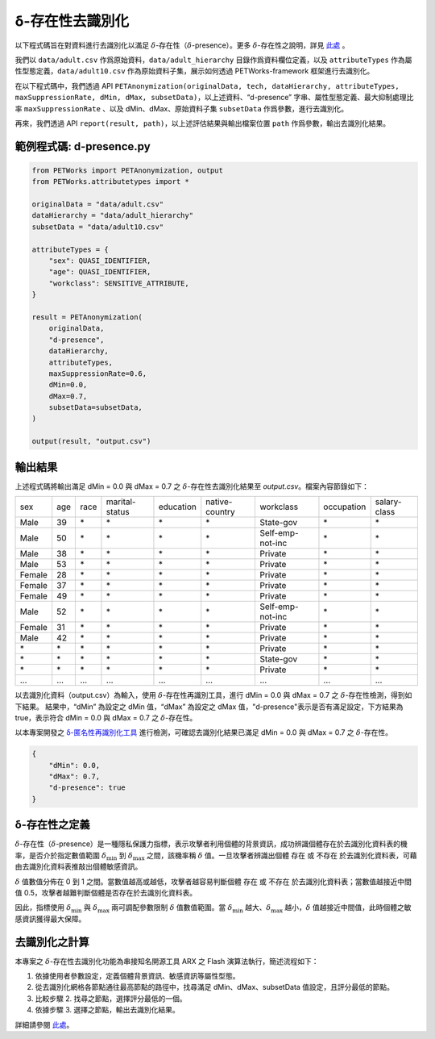 +++++++++++++++++++++++++++++++++++++++
δ-存在性去識別化
+++++++++++++++++++++++++++++++++++++++


以下程式碼旨在對資料進行去識別化以滿足  :math:`\delta`-存在性（:math:`\delta`-presence）。更多 :math:`\delta`-存在性之說明，詳見 `此處 <#δ-存在性之定義>`_ 。

我們以 ``data/adult.csv`` 作爲原始資料，``data/adult_hierarchy`` 目錄作爲資料欄位定義，以及 ``attributeTypes`` 作為屬性型態定義，``data/adult10.csv`` 作為原始資料子集，展示如何透過 PETWorks-framework 框架進行去識別化。

在以下程式碼中，我們透過 API ``PETAnonymization(originalData, tech, dataHierarchy, attributeTypes, maxSuppressionRate, dMin, dMax, subsetData)``，以上述資料、“d-presence” 字串、屬性型態定義、最大抑制處理比率 ``maxSuppressionRate`` 、以及 dMin、dMax、原始資料子集 ``subsetData`` 作爲參數，進行去識別化。

再來，我們透過 API ``report(result, path)``，以上述評估結果與輸出檔案位置 ``path`` 作爲參數，輸出去識別化結果。 

範例程式碼: d-presence.py
---------------------------
                                                                                                  
.. code-block:: python
                                                                                                  
  from PETWorks import PETAnonymization, output
  from PETWorks.attributetypes import *
  
  originalData = "data/adult.csv"
  dataHierarchy = "data/adult_hierarchy"
  subsetData = "data/adult10.csv"
  
  attributeTypes = {
      "sex": QUASI_IDENTIFIER,
      "age": QUASI_IDENTIFIER,
      "workclass": SENSITIVE_ATTRIBUTE,
  }
  
  result = PETAnonymization(
      originalData,
      "d-presence",
      dataHierarchy,
      attributeTypes,
      maxSuppressionRate=0.6,
      dMin=0.0,
      dMax=0.7,
      subsetData=subsetData,
  )
  
  output(result, "output.csv")

輸出結果
---------------------------


上述程式碼將輸出滿足 dMin = 0.0 與 dMax = 0.7 之 :math:`\delta`-存在性去識別化結果至 `output.csv`。檔案內容節錄如下：

+--------+-----+------+----------------+-----------+----------------+------------------+------------+--------------+
| sex    | age | race | marital-status | education | native-country | workclass        | occupation | salary-class |
+--------+-----+------+----------------+-----------+----------------+------------------+------------+--------------+
| Male   | 39  | \*   | \*             | \*        | \*             | State-gov        | \*         | \*           |
+--------+-----+------+----------------+-----------+----------------+------------------+------------+--------------+
| Male   | 50  | \*   | \*             | \*        | \*             | Self-emp-not-inc | \*         | \*           |
+--------+-----+------+----------------+-----------+----------------+------------------+------------+--------------+
| Male   | 38  | \*   | \*             | \*        | \*             | Private          | \*         | \*           |
+--------+-----+------+----------------+-----------+----------------+------------------+------------+--------------+
| Male   | 53  | \*   | \*             | \*        | \*             | Private          | \*         | \*           |
+--------+-----+------+----------------+-----------+----------------+------------------+------------+--------------+
| Female | 28  | \*   | \*             | \*        | \*             | Private          | \*         | \*           |
+--------+-----+------+----------------+-----------+----------------+------------------+------------+--------------+
| Female | 37  | \*   | \*             | \*        | \*             | Private          | \*         | \*           |
+--------+-----+------+----------------+-----------+----------------+------------------+------------+--------------+
| Female | 49  | \*   | \*             | \*        | \*             | Private          | \*         | \*           |
+--------+-----+------+----------------+-----------+----------------+------------------+------------+--------------+
| Male   | 52  | \*   | \*             | \*        | \*             | Self-emp-not-inc | \*         | \*           |
+--------+-----+------+----------------+-----------+----------------+------------------+------------+--------------+
| Female | 31  | \*   | \*             | \*        | \*             | Private          | \*         | \*           |
+--------+-----+------+----------------+-----------+----------------+------------------+------------+--------------+
| Male   | 42  | \*   | \*             | \*        | \*             | Private          | \*         | \*           |
+--------+-----+------+----------------+-----------+----------------+------------------+------------+--------------+
| \*     | \*  | \*   | \*             | \*        | \*             | Private          | \*         | \*           |
+--------+-----+------+----------------+-----------+----------------+------------------+------------+--------------+
| \*     | \*  | \*   | \*             | \*        | \*             | State-gov        | \*         | \*           |
+--------+-----+------+----------------+-----------+----------------+------------------+------------+--------------+
| \*     | \*  | \*   | \*             | \*        | \*             | Private          | \*         | \*           |
+--------+-----+------+----------------+-----------+----------------+------------------+------------+--------------+
| ...    | ... | ...  | ...            | ...       | ...            | ...              | ...        | ...          |
+--------+-----+------+----------------+-----------+----------------+------------------+------------+--------------+

以去識別化資料（output.csv）為輸入，使用 :math:`\delta`-存在性再識別工具，進行 dMin = 0.0 與 dMax = 0.7 之 :math:`\delta`-存在性檢測，得到如下結果。
結果中，“dMin” 為設定之 dMin 值，“dMax” 為設定之 dMax 值，"d-presence"表示是否有滿足設定，下方結果為 true，表示符合 dMin = 0.0 與 dMax = 0.7 之 :math:`\delta`-存在性。

以本專案開發之 `δ-匿名性再識別化工具 <https://petworks-doc.readthedocs.io/en/latest/dpresence.html>`_ 進行檢測，可確認去識別化結果已滿足 dMin = 0.0 與 dMax = 0.7 之 :math:`\delta`-存在性。

.. code-block:: json
                                                                                                  
  {
      "dMin": 0.0,
      "dMax": 0.7,
      "d-presence": true
  }
                                                                                                  
δ-存在性之定義
---------------------------
:math:`\delta`-存在性（:math:`\delta`-presence）是一種隱私保護力指標，表示攻擊者利用個體的背景資訊，成功辨識個體存在於去識別化資料表的機率，是否介於指定數值範圍 :math:`\delta_{\min}` 到 :math:`\delta_{\max}` 之間，該機率稱 :math:`\delta` 值。一旦攻擊者辨識出個體 存在 或 不存在 於去識別化資料表，可藉由去識別化資料表推敲出個體敏感資訊。

:math:`\delta` 值數值分佈在 0 到 1 之間。當數值越高或越低，攻擊者越容易判斷個體 存在 或 不存在 於去識別化資料表；當數值越接近中間值 0.5，攻擊者越難判斷個體是否存在於去識別化資料表。

因此，指標使用 :math:`\delta_{\min}` 與 :math:`\delta_{\max}` 兩可調配參數限制  :math:`\delta` 值數值範圍。當 :math:`\delta_{\min}` 越大、:math:`\delta_{\max}` 越小，:math:`\delta` 值越接近中間值，此時個體之敏感資訊獲得最大保障。


去識別化之計算
---------------------------
本專案之 :math:`\delta`-存在性去識別化功能為串接知名開源工具 ARX 之 Flash 演算法執行，簡述流程如下：

1. 依據使用者參數設定，定義個體背景資訊、敏感資訊等屬性型態。
2. 從去識別化網格各節點通往最高節點的路徑中，找尋滿足 dMin、dMax、subsetData 值設定，且評分最低的節點。
3. 比較步驟 2. 找尋之節點，選擇評分最低的一個。
4. 依據步驟 3. 選擇之節點，輸出去識別化結果。


詳細請參閱 `此處 <https://hackmd.io/_m52ikVaS1GujvowVEmPFA>`_。




